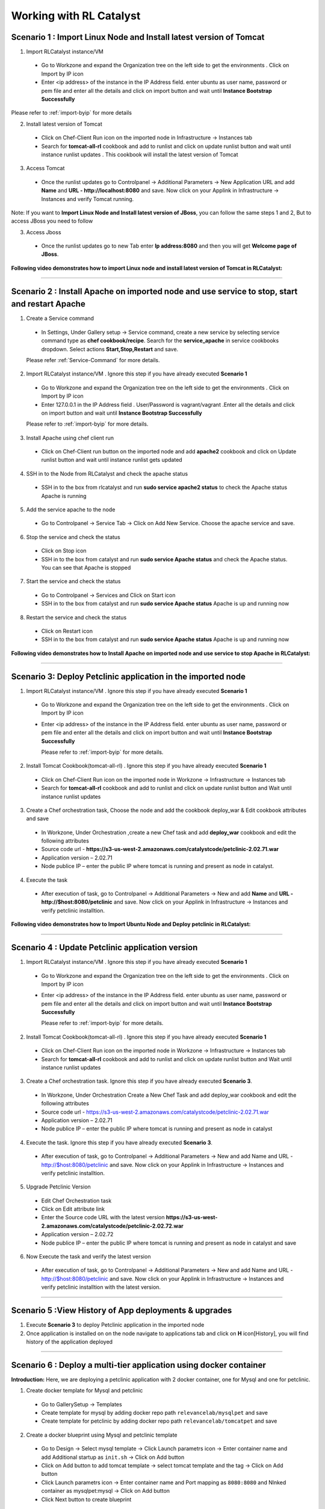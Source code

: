 
.. _Features-RL:Catalyst

Working with RL Catalyst
========================


.. _Import Linux Node and Install latest version of-Tomcat:

Scenario 1 : Import Linux Node and Install latest version of Tomcat
^^^^^^^^^^^^^^^^^^^^^^^^^^^^^^^^^^^^^^^^^^^^^^^^^^^^^^

1. Import RLCatalyst instance/VM 

 * Go to Workzone and expand the Organization tree on the left side to get the environments . Click on Import by IP icon 
 * Enter <ip address> of the instance in the IP Address field. enter ubuntu as user name, password or pem file and enter all the details and click on import button and wait until **Instance Bootstrap Successfully**

Please refer to :ref:`import-byip`  for more details

2. Install latest version of Tomcat
 * Click on Chef-Client Run icon on the imported node in Infrastructure -> Instances tab
 * Search for **tomcat-all-rl** cookbook and add to runlist and click on update runlist button and wait until instance runlist updates . This cookbook will install the latest version of Tomcat

3. Access Tomcat
 * Once the runlist updates go to Controlpanel -> Additional Parameters -> New Application URL and add **Name** and **URL - http://localhost:8080** and save. Now click on your Applink in Infrastructure -> Instances and verify Tomcat running.

Note: If you want to **Import Linux Node and Install latest version of JBoss**, you can follow the same steps 1 and 2, But to access JBoss you need to follow

3. Access Jboss
 * Once the runlist updates go to new Tab enter **Ip address:8080** and then you will get **Welcome page of JBoss**.



**Following video demonstrates how to import Linux node and install latest version of Tomcat in RLCatalyst:**


.. raw:: html

    
    <div style="position:relative;padding-bottom:56.25%;padding-top:30px;height:0;overflow:hidden;">
        <iframe src="https://www.youtube.com/embed/rc_QHKGBWeo" frameborder="0" allowfullscreen style="position: absolute; top: 0; left: 0; width: 100%; height: 100%;"></iframe>
    </div>


*****




.. _Install Apache on imported node and use service to stop, start and restart-Apache:

Scenario 2 : Install Apache on imported node and use service to stop, start and restart Apache
^^^^^^^^^^^^^^^^^^^^^^^^^^^^^^^^^^^^^^^^^^^^^^^^^^^^^^^^^^^^^^^^^^^^^^^^^^^^^^^^^^^^^^^^^^^^^^^

1. Create a Service command
 * In Settings, Under Gallery setup -> Service command, create a new service by selecting service command type as **chef cookbook/recipe**. Search for the **service_apache** in service cookbooks dropdown. Select actions **Start,Stop,Restart** and save.
   
 Please refer :ref:`Service-Command` for more details.


2. Import RLCatalyst instance/VM . Ignore this step if you have already executed **Scenario 1**
 * Go to Workzone and expand the Organization tree on the left side to get the environments . Click on Import by IP icon 
 * Enter 127.0.0.1 in the IP Address field . User/Password is vagrant/vagrant .Enter all the details and click on import button and wait until **Instance Bootstrap Successfully**

 Please refer to :ref:`import-byip`  for more details.


3. Install Apache using chef client run
 * Click on Chef-Client run button on the imported node and add **apache2** cookbook and click on Update runlist button and wait until instance runlist gets updated


4. SSH in to the Node from RLCatalyst and check the apache status
 * SSH in to the box from rlcatalyst and run **sudo service apache2 status** to check the Apache status
   Apache is running

5. Add the service apache to the node
 * Go to Controlpanel -> Service Tab -> Click on Add New Service. Choose the apache service and save.
 

6. Stop the service and check the status
 * Click on Stop icon
 * SSH in to the box from catalyst and run **sudo service Apache status** and check the Apache status.
   You can see that Apache is stopped


7. Start the service and check the status
 * Go to Controlpanel -> Services and Click on Start icon
 * SSH in to the box from catalyst and run **sudo service Apache status**
   Apache is up and running now

8. Restart the service and check the status
 * Click on Restart icon
 * SSH in to the box from catalyst and run **sudo service Apache status**
   Apache is up and running now  

**Following video demonstrates how to Install Apache on imported node and use service to stop Apache in RLCatalyst:**


.. raw:: html

    
    <div style="position:relative;padding-bottom:56.25%;padding-top:30px;height:0;overflow:hidden;">
        <iframe src="https://www.youtube.com/embed/pt2Pg3rzFuc" frameborder="0" allowfullscreen style="position: absolute; top: 0; left: 0; width: 100%; height: 100%;"></iframe>
    </div>


*****


.. _Deploy Pet-clinic application in the imported node:

Scenario 3: Deploy Petclinic application in the imported node
^^^^^^^^^^^^^^^^^^^^^^^^^^^^^^^^^^^^^^^

1. Import RLCatalyst instance/VM . Ignore this step if you have already executed **Scenario 1**
 * Go to Workzone and expand the Organization tree on the left side to get the environments . Click on Import by IP icon 
 * Enter <ip address> of the instance in the IP Address field. enter ubuntu as user name, password or pem file and enter all the details and click on import button and wait until **Instance Bootstrap Successfully**

   Please refer to :ref:`import-byip`  for more details.


2. Install Tomcat Cookbook(tomcat-all-rl) . Ignore this step if you have already executed **Scenario 1**
 * Click on Chef-Client Run icon on the imported node in Workzone -> Infrastructure -> Instances tab
 * Search for **tomcat-all-rl** cookbook and add to runlist and click on update runlist button and Wait until instance runlist updates


3. Create a Chef orchestration task, Choose the node and add the cookbook deploy_war & Edit cookbook attributes and save
  * In Workzone, Under Orchestration ,create a new Chef task and add **deploy_war** cookbook and edit the following attributes
  * Source code url - **https://s3-us-west-2.amazonaws.com/catalystcode/petclinic-2.02.71.war**
  * Application version – 2.02.71
  * Node publice IP – enter the public IP where tomcat is running and present as node in catalyst.

4. Execute the task 
 * After execution of task, go to Controlpanel -> Additional Parameters -> New and add **Name** and **URL - http://$host:8080/petclinic** and save. Now click on your Applink in Infrastructure -> Instances and verify petclinic installtion.



**Following video demonstrates how to Import Ubuntu Node and Deploy petclinic in RLCatalyst:**


.. raw:: html

    
    <div style="position:relative;padding-bottom:56.25%;padding-top:30px;height:0;overflow:hidden;">
        <iframe src="https://www.youtube.com/embed/iabnWpgMOhE" frameborder="0" allowfullscreen style="position: absolute; top: 0; left: 0; width: 100%; height: 100%;"></iframe>
    </div>



*****


.. _Update Petclinic application-version:

Scenario 4 : Update Petclinic application version
^^^^^^^^^^^^^^^^^^^^^^^^^^^^^^^^^^^^^^^^^^^^^^^^^

1. Import RLCatalyst instance/VM . Ignore this step if you have already executed **Scenario 1**
 * Go to Workzone and expand the Organization tree on the left side to get the environments . Click on Import by IP icon 
 * Enter <ip address> of the instance in the IP Address field. enter ubuntu as user name, password or pem file and enter all the details and click on import button and wait until **Instance Bootstrap Successfully**

   Please refer to :ref:`import-byip`  for more details.

2. Install Tomcat Cookbook(tomcat-all-rl) . Ignore this step if you have already executed **Scenario 1**
 * Click on Chef-Client Run icon on the imported node in Workzone -> Infrastructure -> Instances tab
 * Search for **tomcat-all-rl** cookbook and add to runlist and click on update runlist button and Wait until instance runlist updates

3. Create a Chef orchestration task. Ignore this step if you have already executed **Scenario 3**. 
 * In Workzone, Under Orchestration Create a New Chef Task and add deploy_war cookbook and edit the following attributes
 * Source code url - https://s3-us-west-2.amazonaws.com/catalystcode/petclinic-2.02.71.war
 * Application version – 2.02.71
 * Node publice IP – enter the public IP where tomcat is running and present as node in catalyst 


4. Execute the task.  Ignore this step if you have already executed **Scenario 3**. 
 * After execution of task, go to Controlpanel -> Additional Parameters -> New and add Name and URL - http://$host:8080/petclinic and save. Now click on your Applink in Infrastructure -> Instances and verify petclinic installtion.


5. Upgrade Petclinic Version
 * Edit Chef Orchestration task
 * Click on Edit attribute link
 * Enter the Source code URL with the latest version **https://s3-us-west-2.amazonaws.com/catalystcode/petclinic-2.02.72.war**
 * Application version – 2.02.72
 * Node publice IP – enter the public IP where tomcat is running and present as node in catalyst and save

6. Now Execute the task and verify the latest version
 * After execution of task, go to Controlpanel -> Additional Parameters -> New and add Name and URL - http://$host:8080/petclinic and save. Now click on your Applink in Infrastructure -> Instances and verify petclinic installtion with the latest version.



*****


.. _View History of App deployments &-upgrades:

Scenario 5 :View History of App deployments & upgrades
^^^^^^^^^^^^^^^^^^^^^^^^^^^^^^^^^^^^^^^^^^

1. Execute **Scenario 3** to deploy Petclinic application in the imported node
2. Once application is installed on on the node navigate to applications tab and click on **H** icon[History], you will find history of the application deployed


*****



.. _Deploy a multi-tier application using docker-container:


Scenario 6 : Deploy a multi-tier application using docker container
^^^^^^^^^^^^^^^^^^^^^^^^^^^^^^^^^^^^^^^^^^^^^^^^^^^^^^^^^^^^^^^^^^^

**Introduction:** Here, we are deploying a petclinic application with 2 docker container, one for Mysql and one for petclinic. 

1. Create docker template for Mysql and petclinic

 * Go to GallerySetup -> Templates
 * Create template for mysql by adding docker repo path ``relevancelab/mysqlpet`` and save
 * Create template for petclinic by adding docker repo path ``relevancelab/tomcatpet`` and save

2. Create a docker blueprint using Mysql and petclinic template
 
 * Go to Design -> Select mysql template -> Click Launch parametrs icon -> Enter container name and add Additional startup as ``init.sh`` -> Click on Add button

 * Click on Add button to add tomcat template -> select tomcat template and the tag -> Click on Add button
 * Click Launch parametrs icon -> Enter container name and Port mapping as ``8080:8080`` and Nlnked container as mysqlpet:mysql -> Click on Add button 
 * Click Next button to create blueprint

3. Import Ubuntu Node
 
 * Go to Workzone and expand the Organization tree on the left side to get the environments . Click on Import by IP icon, Enter all the details and click on import button and wait until **Instance Bootstrap Successfully**

   Please refer to :ref:`import-byip`  for more details

4. Run Docker cookbook on the instance
 
 * Click Chef client run and Run docker by adding ``docker_rl`` cookbook and wait until **Instance Runlist Updates** & docker icon is displayed on card


5. Launch Docker blueprint on Ubuntu node

 * Go to **Infrastructure** -> **Blueprints** -> **Docker** -> **Next** and select the instance and **Start**. Wait until **Done image pull and run** message is displayed


6. Verify the 2 Contianers

 * Once image pull is successfull go to **Infrastructure** -> **Containers** tab to see the container details


7. Access the Petclinic application

 * Access the Petclinic application by accessing **$host:8080/petclinic**


8. SSH in to the ubuntu node form RLCatalyst and verify the containers

 * Click on SSH icon, enter the valid details and submit 

 * Enter the following command ``docker ps`` and check the container details




Following video demonstrates how to Deploy a composite docker container(petclinic app with 2 container) in RLCatalyst:


.. raw:: html

    
    <div style="position:relative;padding-bottom:56.25%;padding-top:30px;height:0;overflow:hidden;">
        <iframe src="https://www.youtube.com/embed/ClkYW13vLvU" frameborder="0" allowfullscreen style="position: absolute; top: 0; left: 0; width: 100%; height: 100%;"></iframe>
    </div>




*****



.. _Launch New Ubuntu Instance and Install-Jboss:

Scenario 7 : Create a new Ubuntu Instance  and Install Jboss
^^^^^^^^^^^^^^^^^^^^^^^^^^^^^^^^^^^^^^^^^^^^

Create a blueprint to launch a new Ubuntu instance and install JBoss server on it  . 

1. Add Provider
 * In Settings, under DevopsSetup -> Providers, add a New AWS provider by entering the valid details
   
   Please refer to :ref:`provider-settings` for more details.

2. Add VMImage for Ubuntu
 * In Settings, under Gallery setup -> VMImage, add a New VMImage for Ubuntu .  The image should be accessible from your AWS account
   
   Please refer to :ref:`configure-vm` for more details.

3. Create Blueprint using Ubuntu as base Image by adding Jboss Cookbook to runlist
 * In Design, under OSImage template type select ubuntu template and create blueprint by entering the other details and by adding **jboss7_rl** cookbook in configure runlist parameters and save

4. To verify Jboss installation
 * Launch the Blueprint from Workzone -> Infrastructure -> Blueprints. After launch of Blueprint go to Infrastructure -> Instances, once the node bootstraps go to Controlpanel -> Additional Parameters -> New Application URL and add **Name** and **URL - http://$host:8080** and save. Now click on your Applink in Infrastructure -> Instances and verify Jboss installtion.


**Following video demonstrates how to Launch New Ubuntu Instance and Install Jboss in RLCatalyst:**


.. raw:: html

    
    <div style="position:relative;padding-bottom:56.25%;padding-top:30px;height:0;overflow:hidden;">
        <iframe src="https://www.youtube.com/embed/Ifsh6gjeeeo" frameborder="0" allowfullscreen style="position: absolute; top: 0; left: 0; width: 100%; height: 100%;"></iframe>
    </div>



*****




.. _Deploy Windows App on-IIS:

Scenario 8 : Deploy Windows App on IIS
^^^^^^^^^^^^^^^^^^^^^^^^^^^^^^^^^^^^^^

We are deplying MyShopper application with deploy_iis cookbook.

1. Add Provider . Skip this step if Scenario6 is already executed
 * In Settings, under DevopsSetup -> Providers, add a New provider by entering the valid details

   Please refer to :ref:`provider-settings` for more details.

2. Add VMImage for Windows(Public AMI to be added for Windows2012).
 * In Settings, under Gallery setup -> VMImage, add a New VMImage for Windows

   Please refer to :ref:`configure-vm` for more details.

3. Create Blueprint using Windows base image by adding IIS cookbook to runlist
 * In Design, under OSImage template type select windows template and create blueprint by entering the other details and by adding **deploy_iis** cookbook in configure runlist parameters and save

4. Launch Blueprint and Verify IIS Installation
 * Launch the Blueprint from Workzone -> Infrastructure -> Blueprints. After launch of Blueprint go to Infrastructure -> Instances, once the node bootstraps enter <ipAddress> of the instance in new tab it will take you to the MyShopper application home page.


**Following video demonstrates how to Launch Windows Instance and Install IIS in RLCatalyst:**


.. raw:: html

    
    <div style="position:relative;padding-bottom:56.25%;padding-top:30px;height:0;overflow:hidden;">
        <iframe src="https://www.youtube.com/embed/m0yFKmCM4ak" frameborder="0" allowfullscreen style="position: absolute; top: 0; left: 0; width: 100%; height: 100%;"></iframe>
    </div>



*****



.. _Launch New ubuntu Instance, Install Tomcat, upgrade to-v8.0[attribute]:

Scenario 9 : Create a new Ubuntu Instance, Install Tomcat and upgrade to latest version
^^^^^^^^^^^^^^^^^^^^^^^^^^^^^^^^^^^^^^^^^^^^^^^^^^^^^^^^^^^^^^^^^^^^

1. Add Provider . Skip this step if Scenario6 is already executed
 * In Settings, under DevopsSetup -> Providers, add a New provider by entering the valid details

   Please refer to :ref:`provider-settings` for more details.

2. Add VMImage for Ubuntu . Skip this step if Scenario6 is already executed
 * In Settings, under Gallery setup -> VMImage, add a New VMImage for Ubuntu

   Please refer to :ref:`configure-vm` for more details.

3. Create Blueprint using Ubuntu as base Image and Tomcat Cookbook
 * In Design, under OSImage template type select ubuntu template and create blueprint by entering the other details and by adding **tomcat-all-rl** cookbook in configure runlist parameters and save

4. Launch Blueprint and Access Tomcat
 * Launch the Blueprint from Workzone -> Infrastructure -> Blueprints. After launch of Blueprint go to Infrastructure -> Instances, once the node bootstraps go to Controlpanel -> Additional Parameters -> New Application URL and add **Name** and **URL - http://$host:8080** and save. Now click on your Applink in Infrastructure -> Instances and verify Tomcat installtion.

5. Chef Client Run to upgrade Tomcat version to 8.0
 * Click on Chef-Client run button and Edit the cookbook attributes and select the latest **Tomcat Version**, save and update runlist
   Wait until the Instance runlist updates and Now click on your Applink in Infrastructure -> Instances and verify Latest Tomcat installtion.



**Following video demonstrates how to Launch New ubuntu Instance,Install Tomcat,upgrade to v8.0[attribute] in RLCatalyst:**


.. raw:: html

    
    <div style="position:relative;padding-bottom:56.25%;padding-top:30px;height:0;overflow:hidden;">
        <iframe src="https://www.youtube.com/embed/4sd-PK3_sLI" frameborder="0" allowfullscreen style="position: absolute; top: 0; left: 0; width: 100%; height: 100%;"></iframe>
    </div>



*****



.. _Provider Sync and-Import Instances:

Scenario 10 : Provider Sync and Import Instances
^^^^^^^^^^^^^^^^^^^^^^^^^^^^^^^^^^

Once the basic data is loaded, you can start exploring RLCatalyst from the Provider-Sync Feature. You can sync nodes from your AWS provider account and convert the nodes to 'Managed' . This will give a control on your AWS infra by letting you track the capacity, cost and usage . Once sync-ed, you can see the summary dashboard from 'Track'

1. Add your AWS Provider. Skip this step if Scenario6 is already executed
 * In Settings, under DevopsSetup -> Providers, add a New provider by entering the valid details
   Please refer to :ref:`provider-settings` for more details.

2. Provider Sync. Once the provider account is added, you can start importing the nodes into RLCatalyst . Importing will bootstrap the nodes with the configured chef server . The imported instances can be managed from the workzone, under the project and environment to which the nodes are imported.

 * Click on Sync instances button of your provider -> **UnManaged Instances** of the created provider

3. Import the instances into Catalyst **[Unmanaged to managed]**
 * Select the Instances and click on Import Instances and enter the valid details and Sync
 * You can see the nodes imported in the respective environments and verify the imported instances is present under **managed instances** tab.


Please refer to :ref:`providersync and-import` for more details.

*****


.. _AWS Cost, Usage-Dashboards:

Scenario 11 : AWS Cost, Usage Dashboards
^^^^^^^^^^^^^^^^^^^^^^^^^
RLCatalyst provides you a consolidated dashboard for tracking your AWS infrastructure cost and usage . This helps you to identify un-used capacity and do better utilization. RLCatalyst summarizes this data for all the AWS provider accounts configured.

Follow the instructions to configure your dashboards:

1. Add Provider . Skip this step if Scenario6 is already executed
 * In Settings, under DevopsSetup -> Providers, add a New **AWS** provider by entering the valid details

   Please refer to :ref:`provider-settings` for more details.

2. Track -> usage and cost dashboards
 * Click on **Tracks** under provider you will be able to see **Provider Dashboard** and **AWS Summary Dashboard**


**Provider Dashboard**
 This will give you the snapshot of instances - Total Number vs Number of Managed vs Number of Un-Managed.

 .. image:: /images/summary.png


**AWS Summary Dashboard**
 This will give you the snapshot of Total cost, Daily cost etc.

 .. image:: /images/summaryDash.png


**Following video demonstrates how to view AWS Cost,Usage dashboards in RLCatalyst:**


.. raw:: html

    
    <div style="position:relative;padding-bottom:56.25%;padding-top:30px;height:0;overflow:hidden;">
        <iframe src="https://www.youtube.com/embed/N4TiDHC7vzE" frameborder="0" allowfullscreen style="position: absolute; top: 0; left: 0; width: 100%; height: 100%;"></iframe>
    </div>



*****


.. _Deploy Wordpress on multiple docker-container:

Scenario 12: Deploy Wordpress on multiple docker container 
^^^^^^^^^^^^^^^^^^^^^^^^^^^^^^^^^^^^^^^^^^^^^^^^^^^^^^^^^^
1. Create a docker template for MYSQL
 * Go to Settings -> Gallery Setup -> Templates, Enter the Template name -> Choose Template type as **Docker** -> Choose the **Organization**
 * Donot select the **Docker Repo** -> **Add Docker Repo Path** as **relevancelab/wpmysql** and save


2. Create a docker template for Wordpress
 * Go to Settings -> Gallery Setup -> Templates, Enter the Template name -> Choose Template type as **Docker** -> Choose the **Organization**
 * Donot select the ``Docker Repo`` , **Add Docker Repo Path** as **relevancelab/wordpress** and save


3. Create Docker bluperint for MYSQL
 * In Design -> select **AWS** provider -> select **Docker** Template Type -> select your template, add the details and save


4. Create Docker blueprint for wordpress
 * In Design -> select **AWS** provider -> select **Docker** Template Type -> select your template, add the below details and save
 * **Portmapping: 8080:80**
 * **Linked Container: mysql:mysql**
 
5. Launch Ubuntu Node or Import a Ubuntu node
 * Click on **Chef Client run** -> Run **docker** cookbook on that node

6. Launch Mysql Docker Blueprints.
 * Go to Infrastructure -> Blueprints -> Expand Docker -> Select Mysql blueprint and Click on Launch button -> Select the node -> Click on Start button

7. Launch Wordpress Docker Blueprints.
 * Go to Infrastructure -> Blueprints -> Expand Docker -> Select Wordpress blueprint and Click Launch button -> Select the node -> Click on Start button

8. Go to Containers tab to view the container and thier details.
 * Go to Infrastructure -> Containers . You can find 2 containers wordpress and mysql with the details being displayed


9. Add Application URL in instance control panel
 * Go to Instance -> Control Panel and add application in this format (http://$host:8080)


10. Access wordpress Application by clicking the Appname.
 * Click on More icon on instance control panel -> Click on the Wordpress application name. User should be able to see wordpress installation page

11. Connect to the instance and verify container details are listed
 * Click on SSH icon -> Enter the Details and submit , Execute ``sudo docker ps`` command, Container details should be displayed


**Following video demonstrates the Composite Docker for Wordpress:**


.. raw:: html

    
    <div style="position:relative;padding-bottom:56.25%;padding-top:30px;height:0;overflow:hidden;">
        <iframe src="https://www.youtube.com/embed/_17iCshUxUE" frameborder="0" allowfullscreen style="position: absolute; top: 0; left: 0; width: 100%; height: 100%;"></iframe>
    </div>



*****


.. _Create CentOS instance and launch-Liferay:

Scenario 13 : Create CentOS instance and launch Liferay
^^^^^^^^^^^^^^^^^^^^^^^^^^^^^^^^^^^^^^^^^^^^^^^^^^^^^^^

1. Create template for liferay app

 * Go to GallerySetup -> Templates

 * Create template by adding deploy_liferay_app cookbbok and save


2. Under Desgin create blueprint using the liferayapp template

 * Go to Design -> Select liferay template and create blueprint. (Make sure the instance size is atleast 2GB)
  
 * Add application URL **http://$host:8001**


3. Launching blueprint

 * Go to Workzone -> Infrastructure -> Blueprints -> Launch the blueprint


4. Access Liferay application

 * Access Liferay application by clicking on **APP link URL** present on the Instance card and verify the LifeRay     




Following video demonstrates how to Launch New Centos Instance and deploy LifeRay in RLCatalyst:


.. raw:: html

    
    <div style="position:relative;padding-bottom:56.25%;padding-top:30px;height:0;overflow:hidden;">
        <iframe src="https://www.youtube.com/embed/TNylGUUhuM8" frameborder="0" allowfullscreen style="position: absolute; top: 0; left: 0; width: 100%; height: 100%;"></iframe>
    </div>



*****



.. _Create and Launch an AWS CFT Blueprint for 2-node Petclinic:

Scenario 14 : Create and Launch an AWS CFT Blueprint for 2-node Petclinic
^^^^^^^^^^^^^^^^^^^^^^^^^^^^^^^^^^^^^^^^^^^^^^^^^^^^^^^^^^^^^^^^^^^^^^^^^

1. Create CloudFormation Template

 * Go to GallerySetup -> Templates

 * Create Cloud Formation template by uploading your template file and other details


2. Under Desgin create blueprint using cloud formation template

 * Go to Design -> select **Cloud formation** template type -> Next -> select your template -> Next -> Enter Blueprintname, Choose Business Group & project

 * In **Configure Stack Parameters** section provide the valid details for **Region, Provider, KeyName, SecurityGroup, AMImage ID, Instance Username** and other details

3. Launch the Cloud Formation Blueprint

 * Go to Workzone -> your respective Environment -> Infrastruture -> Blueprints -> CloudFormation and launch the Blueprint by entering the ``Unique stack Name``

4. Verify the Stack 

 * Now Verify the Stack at Infrastructure -> CloudFormation, Wait until the Stack shows from **CREATE_IN_PROGRESS** to **CREATE_COMPLETE**

5. Verify the 2 VM/Instances Launched 

 * Go to Infrstructure -> Instances, you will be able to see the 2 nodes/VM's launched and click on **MoreInfo icon** & wait until both the instances **Bootstrap successfully**

6. Run cookbook multitierdb for VM1

* Click on ChefClient run icon and select **multitier_db** cookbook and move to runlist and update. Wait Until the **Instance Runlist updates**


7. Run cookbook tomcat & multitierwar for VM2

 * Click on ChefClient run icon and select **tomcat_all_rl, multitier_war** cookbook and move to runlist and update. Wait Until the **Instance Runlist updates**


8. Verify the petclinic application using the VM2 IPAddress
 
 * Now verify the petclinic application using **http://VM2 Ipaddress:8080/petclinic**. You will be able to access the application


Following video demonstrates how to Create and Launch an AWS CFT Blueprint for 2-node Petclinic in RLCatalyst:


.. raw:: html

    
    <div style="position:relative;padding-bottom:56.25%;padding-top:30px;height:0;overflow:hidden;">
        <iframe src="https://www.youtube.com/embed/4RV0TEvqdZk" frameborder="0" allowfullscreen style="position: absolute; top: 0; left: 0; width: 100%; height: 100%;"></iframe>
    </div>



*****

.. _Install LAMP Stack on a single-node:

Scenario 15 : Install LAMP Stack on a single node
^^^^^^^^^^^^^^^^^^^^^^^^^^^^^^^^^^^^^^^^^^^^^^^^^

1. Import a Ubuntu Node to RLcatalyst

 * Go to Workzone and expand the Organization tree on the left side to get the environments . Click on Import by IP icon 
 * Enter the **IP Address, Username** & select the **OS, Config Management, pem file**


Please refer to :ref:`import-byip`  for more details


2. Chef Client Run on the Instance with LAMP Role and editing the cookbook attributes
 
 * Click on Chef-Client Run icon, select the **lamp_role** cookbook and move to runlist

 * Edit the **Cookbook attributes** by clicking on the edit button and provide the value for **Root Password** and update the runlist


3. Access Apache

 * Access apache at  **http://$host** of that machine


4. Access PHP
 
 * Access apache at  **http://$host/index.php** of that machine


5. Access MySql

 * From RLCatalyst click on SSH icon of the instance and provide the valid details and submit

 * Now Enter the following command **mysql -u root -p** and enter the same **Root Password** which you provided while editing the cookbook attributes and verify MySql


Following video demonstrates how to Launch New Ubuntu Instance and deploy LAMP[Linux, Apache, MySql, PHP] in RLCatalyst:


.. raw:: html

    
    <div style="position:relative;padding-bottom:56.25%;padding-top:30px;height:0;overflow:hidden;">
        <iframe src="https://www.youtube.com/embed/nZ2K8LZCt04" frameborder="0" allowfullscreen style="position: absolute; top: 0; left: 0; width: 100%; height: 100%;"></iframe>
    </div>



*****




.. _Configure and Execute a Jenkins-Jobs:

Scenario 16 : Configure and Execute a Jenkins Jobs
^^^^^^^^^^^^^^^^^^^^^^^^^^^^^^^^^^^^^^^^^^^^^^^^^^

Execute your Jenkins job from rlcatalyst and see the history of each jobs. Jenkins server should be configured in rlcatalyst to initiate the job execution. Please refer to * :ref:`Configure-Jenkins`

Please refer to ``Jenkins Task`` under :ref:`Orchestration-JenkinsTask` to **Create & Execute** Jenkins Task


**Following video demonstrates how to Create and Execute Jenkins Task in RLCatalyst**:


.. raw:: html

    
    <div style="position:relative;padding-bottom:56.25%;padding-top:30px;height:0;overflow:hidden;">
        <iframe src="https://www.youtube.com/embed/fM5nrBBJmko" frameborder="0" allowfullscreen style="position: absolute; top: 0; left: 0; width: 100%; height: 100%;"></iframe>
    </div>

*****

.. _Deploy and Promote-a Java Application:

Scenario 17 : Deploy and Promote a Java Application
^^^^^^^^^^^^^^^^^^^^^^^^^^^^^^^^^^^^^^^^^^^^^^^^^^^

Here we are deploying and promoting petclinic app.

1. Import a ubuntu node or Launch a Blueprint. Wait until the Node Bootstrap successfully.

2. Create a Chef Task in **Orchestration Tab** and Save by adding **tomcat-all-rl** and **deploy_war** cookbooks.

3. Go to Applications and Deploy New App by clicking **+Deploy New App** :

  * Enter Repository Details: **Repository Server**, **Repository**, **Group ID**, **Artifacts** and **Version** which you want to deploy
  * Add the job which you created
  * Wait until task execution is success
  * Verfiy the card with the version you selected in applications.
  * Click on Approve and then promote will be enabled

4. Now, Access petclinic application in the format http://<ipaddress>:8080/petclinic. Petclinic application home page will open.

Now, Promote Petclinic in other enviornment:

1. Import a ubuntu node or Launch a Blueprint. Wait until the Node Bootstrap successfully.

2. Create a Chef Task in **Orchestration Tab** and Save by adding **tomcat-all-rl** and **deploy_war** cookbooks.

3. Go to **applications tab** and click on **promote** and select the target enviornment and Select the job, which you created in step 2 and node, which you launched or imported and click on Promote

4. Now, Access petclinic application in the format http://<ipaddress>:8080/petclinic. Petclinic application home page will open.

**Following video demonstrates how to Deploy and Promote Petclinic:**


.. raw:: html

    
    <div style="position:relative;padding-bottom:56.25%;padding-top:30px;height:0;overflow:hidden;">
        <iframe src="https://www.youtube.com/embed/pxa5NYhRKDw" frameborder="0" allowfullscreen style="position: absolute; top: 0; left: 0; width: 100%; height: 100%;"></iframe>
    </div>


*****

.. _Deploy-a 3-tier application:

Scenario 18 : Deploy a 3-tier application
^^^^^^^^^^^^^^^^^^^^^^^^^^^^^^^^^^^^^^^^^^

Here we are deploying petclinic app using petclinic database, petclinic application and loadbalancer.

1. Create  three Blueprints:

  * Create a ubuntu blueprint and add role **petclinic_db** for first blueprint.

  * Create a ubuntu blueprint and add role **petclinic_app** for second blueprint.

  * Create a ubuntu blueprint and add cookbook **loadblncr** for third blueprint.

2. Now, go to **WORKZONE -> Infrastructre -> Blueprints** and launch your created blueprints one by one. Wait until the Node Bootstrap successfully for each blueprint.

3. Now, take the <ipaddress> of **load_balancer node** and Access petclinic application in the format http://<ipaddress>/petclinic. Petclinic application home page will open.

**Following video demonstrates how to Deploy a 3-tier application:**


.. raw:: html

    
    <div style="position:relative;padding-bottom:56.25%;padding-top:30px;height:0;overflow:hidden;">
        <iframe src="https://www.youtube.com/embed/tA3ps-tRmBQ" frameborder="0" allowfullscreen style="position: absolute; top: 0; left: 0; width: 100%; height: 100%;"></iframe>
    </div>


*****

.. _Update tags in-AWS:

Scenario 19 : Update tags in-AWS
^^^^^^^^^^^^^^^^^^^^^^^^^^^^^^^^

**Prerequisite:** You must have an AWS account.

1. In SETTING -> DevOps Setup -> Providers, youl will get list of providers. And in **Action** colunm you will find **Syn Instances** button.
By clicking on **Syn Instances** button, you will get 3 tabs, Tags, Mappings and Instances:

  1. Tags: you have two sections, left side you will get the tags which are present in ur AWS acccount will shown here and you can add description for your refrence only. And right side you can map the tags with PROJECT ans ENVIRONMENT, Specify which tags represent project name and the environment name.
  Once you will save it, you can see the refelection in Mapping tab.

  2. Mappings: In Mapping, all the mapped Tag Values would be visible with respect to Projects and Environment. Select one tag name for project from drop down as well as Environment tag name for Environment And save the changes. Now go to Instances tab.

  3. Instances: You have 3 catalyst status:

    * Managed: If catalyst status is 'Managed', you will get all "Bootstraped successfull Instances". You can delete the instances from here.

    * Assigned: In assigned tab you will get mapped instances from mappings. From here you can "Import Instances".

    * Unassigned: Here you will get all other Instances available in your AWS account. Here you can update the tags value by selecting the node.

**Following video demonstrates how to Update tags in AWS:**


.. raw:: html

    
    <div style="position:relative;padding-bottom:56.25%;padding-top:30px;height:0;overflow:hidden;">
        <iframe src="https://www.youtube.com/embed/c1kRGPCWNnQ" frameborder="0" allowfullscreen style="position: absolute; top: 0; left: 0; width: 100%; height: 100%;"></iframe>
    </div>


*****

.. _Design and Launch-Application:

Scenario 20 : Design and Launch Application
^^^^^^^^^^^^^^^^^^^^^^^^^^^^^^^^^^^^^^^^^^^

Design an entire app and launch instance with the app running.

1. Create a Nexus Server with valid details and add Nexus Group ID - org.catalyst and save.

2. Now, go To project and edit your project Select the Repository server -Nexus and Repository Name - Catalyst then ADD and save the project.

3. Create a Software Stack Template for catalyst or petclinic and save. Add cookbook **deploy_upgrade_catalyst** for **catalyst** and **tomcat-all-rl** & **deploy_war** for **petclinic** accordingly.

4. Go To Design & Create a Softwarestack bluperint using the template, which you created and add call back URL http://catalyst3.rlcatalyst.com/app-deploy or app/deploy and save the blueprint.

5. Go to **Workzone** and launch the Blueprint.

6. Now, go to **Instances** copy the IP of your launced blueprint and open new tab, paste that **IP:3001** to verify- the App is deployed or not. 

**Following video demonstrates how to deploy Application during Instance launch using Nexus Server:**


.. raw:: html

    
    <div style="position:relative;padding-bottom:56.25%;padding-top:30px;height:0;overflow:hidden;">
        <iframe src="https://www.youtube.com/embed/2gTJ9ppTnVo" frameborder="0" allowfullscreen style="position: absolute; top: 0; left: 0; width: 100%; height: 100%;"></iframe>
    </div>


*****

.. _Design and Launch 3-tier-Application:

Scenario 21 : Design and Launch 3-tier Application
^^^^^^^^^^^^^^^^^^^^^^^^^^^^^^^^^^^^^^^^^^^^^^^^^^

Here we are going to launch Petclinic Application. petclinic Data Base, petclinic App and petclinic web(load balancer), for this we need to create blueprint for each of **software stack** type.

1. While creating blueprint for petclinic database add **petclinic_db** role.

  .. image:: /images/CB1.png

2. Add **petclinic_app** role while creating blueprint for petclinic app.

  .. image:: /images/CB2.png

3. Add **loadblncr** cookbook while creating blueprint for petclinic web.

  .. image:: /images/CB3.png

Now, create new **Composite type blueprint**

  .. image:: /images/CB4.png

Add those 3 blueprints in composite type blueprint into Selected Blueprint and Save it.

  .. image:: /images/CB5.png

Once it is created user can see the blueprint under **Composite**. User can delete, Launch the blueprint by clicking on specified buttons.

  .. image:: /images/CB6.png

And user can also see all the details of composite blueprint by clicking on information button.

  .. image:: /images/CB7.png

Launch by clicking on launch button, it will ask for confirmation before start launching it.

  .. image:: /images/CB8.png

Once you will confirm it to launch, it will start launching petclinic_db, petclinic_app and loadbalancer one by one. First it will start launching **petclinic_db**

  .. image:: /images/CB9.png

When **petclinic_db** will be bootstraped successfully then only it will start with petclinic_app.

  .. image:: /images/CB10.png

Similarly when petclinic_app will bootstraped successfully then it will start launching loadbalancer.

  .. image:: /images/CB11.png

Now, to access the application, open new tab and access petclinic app with ip address petclinic app **<ipAddress>:8080/petclinic**

  .. image:: /images/CB12.png

And to access the application with ip address of loadbalancer into new tab type **<ipAddress>/petclinic**

  .. image:: /images/CB13.png


*****

